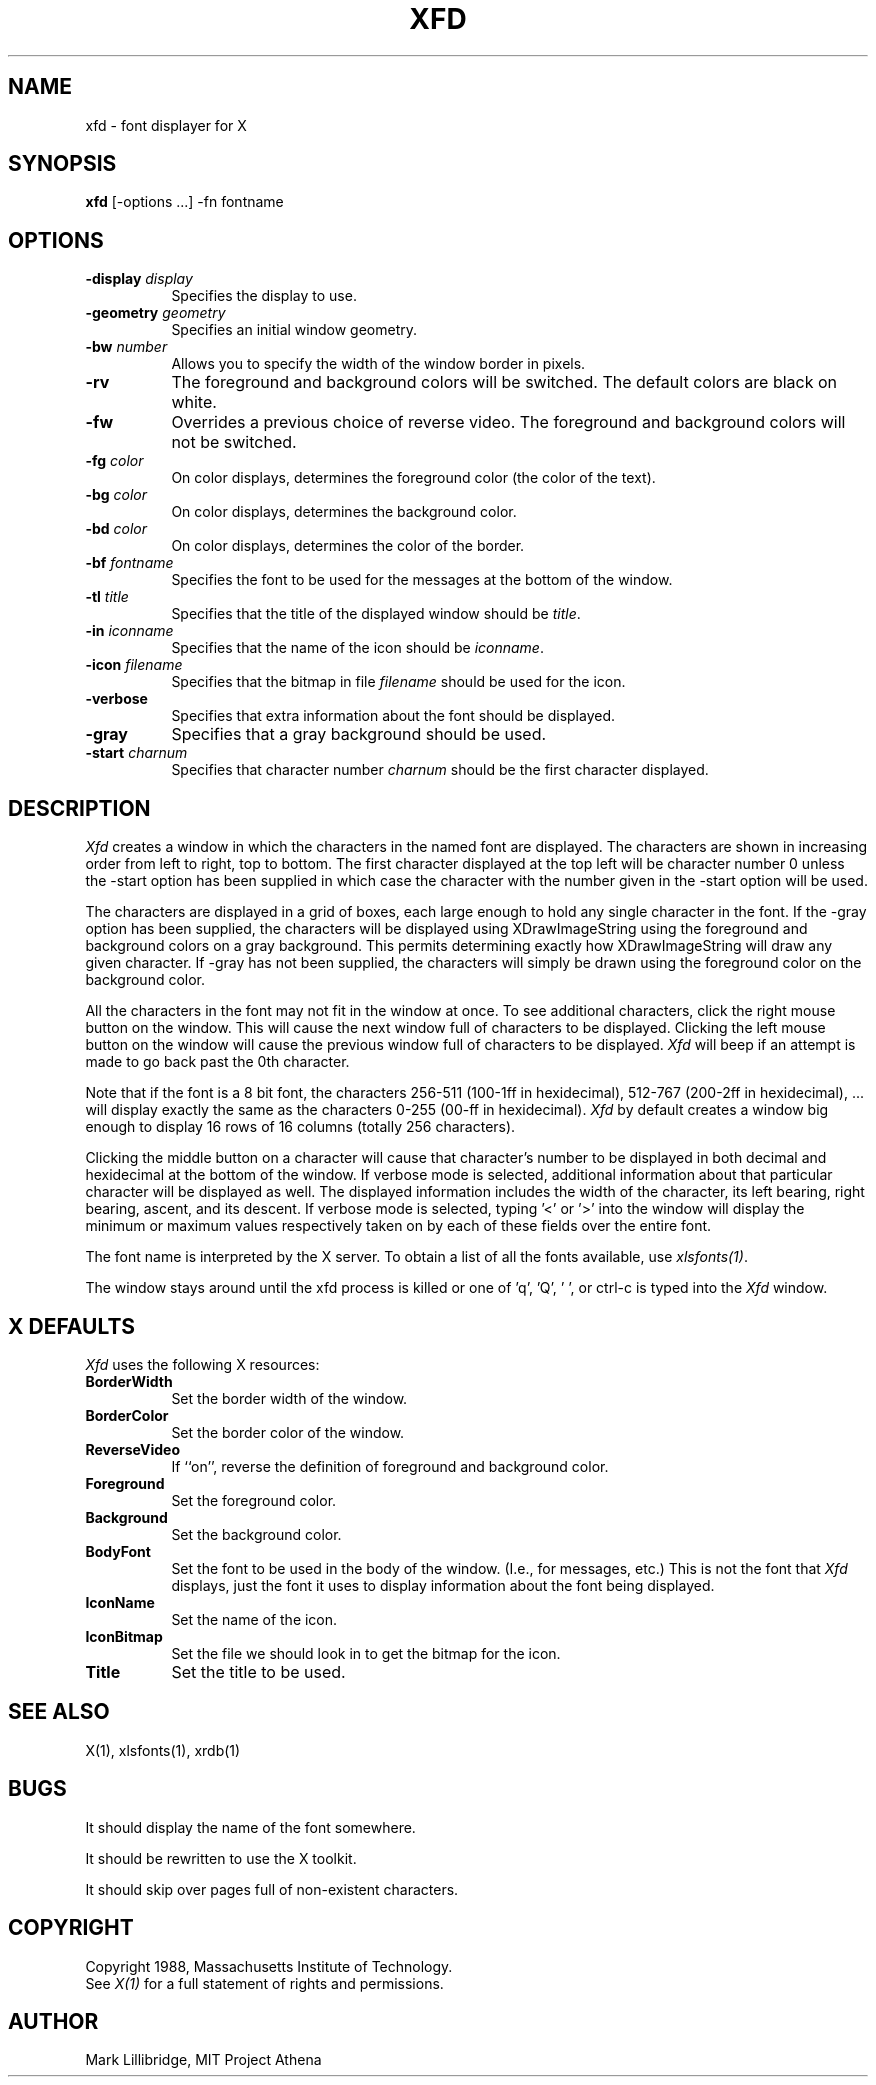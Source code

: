 .TH XFD 1 "1 March 1988" "X Version 11"
.SH NAME
xfd - font displayer for X
.SH SYNOPSIS
.B xfd
[-options ...] -fn fontname
.SH "OPTIONS"
.TP 8
.B \-display \fIdisplay\fP
Specifies the display to use.
.PP
.TP 8
.B \-geometry \fIgeometry\fP
Specifies an initial window geometry.
.PP
.TP 8
.B \-bw \fInumber\fP
Allows you to specify the width of the window border in pixels.
.PP
.TP 8
.B \-rv
The foreground and background colors will be switched.  The default colors
are black on white.
.PP
.TP 8
.B \-fw
Overrides a previous choice of reverse video.  The
foreground and background colors will not be switched.
.PP
.TP 8
.B \-fg \fIcolor\fP
On color displays, determines the foreground color (the color of the text).
.PP
.TP 8
.B \-bg \fIcolor\fP
On color displays, determines the background color.
.PP
.TP 8
.B \-bd \fIcolor\fP
On color displays, determines the color of the border.
.PP
.TP 8
.B \-bf \fIfontname\fP
Specifies the font to be used for the messages at the bottom of the window.
.PP
.TP 8
.B \-tl \fItitle\fP
Specifies that the title of the displayed window should be \fItitle\fP.
.PP
.TP 8
.B \-in \fIiconname\fP
Specifies that the name of the icon should be \fIiconname\fP.
.PP
.TP 8
.B \-icon \fIfilename\fP
Specifies that the bitmap in file \fIfilename\fP should be used for the icon.
.PP
.TP 8
.B \-verbose
Specifies that extra information about the font should be displayed.
.PP
.TP 8
.B \-gray
Specifies that a gray background should be used.
.PP
.TP 8
.B \-start \fIcharnum\fP
Specifies that character number \fIcharnum\fP should be the first character
displayed.
.PP
.SH DESCRIPTION
.I Xfd
creates a window in which the characters in the named font are displayed.  The
characters are shown in increasing order from left to right, top to
bottom.  The first character displayed at the top left will be character
number 0 unless the -start option has been supplied in which case the
character with the number given in the -start option will be used.
.PP
The characters are displayed in a grid of boxes, each large enough to hold 
any single
character in the font.
If the -gray option has been supplied, the characters will be displayed using
XDrawImageString using the foreground and background colors on a
gray background.  This permits determining exactly how XDrawImageString will
draw any given character.  If -gray has not been supplied, the characters will
simply be drawn using the foreground color on the background color.
.PP
All the characters in the font may not fit in the window at once.
To see additional characters, click the right mouse button on the window.
This will cause the next window full of characters to be displayed.
Clicking the left mouse button on the window will cause the previous
window full of characters to be displayed.
.I Xfd
will beep if an attempt is made to go back past the 0th character.
.PP
Note that if the font is a 8 bit font, the characters 256-511 (100-1ff in
hexidecimal),
512-767 (200-2ff in hexidecimal), ... 
will display exactly the same as the characters 0-255 (00-ff in hexidecimal).
.I Xfd
by default creates a window big enough to display 16 rows of 16 columns 
(totally 256 characters).
.PP
Clicking the middle button on a character will cause that character's
number to be displayed in both decimal and hexidecimal at the bottom of the
window.  If verbose mode is selected, additional information about that
particular character will be displayed as well.  The displayed information
includes the width of the character, its left bearing, right bearing, ascent,
and its descent.  If verbose mode is selected, typing '<' or '>' into the
window will display the minimum or maximum values respectively 
taken on by each of these fields over the entire font.
.PP
The font name is interpreted by the X server.
To obtain a list of all the fonts available, use \fIxlsfonts(1)\fP.
.PP
The window stays around until the xfd process is killed
or one of 'q', 'Q', ' ', or ctrl-c is typed into the
.I Xfd
window.
.SH "X DEFAULTS"
.PP
\fIXfd\fP uses the following X resources:
.PP
.TP 8
.B BorderWidth
Set the border width of the window.
.PP
.TP 8
.B BorderColor
Set the border color of the window.
.PP
.TP 8
.B ReverseVideo
If ``on'', reverse the definition of foreground and background color.
.PP
.TP 8
.B Foreground
Set the foreground color.
.PP
.TP 8
.B Background
Set the background color.
.PP
.TP 8
.B BodyFont
Set the font to be used in the body of the window.  (I.e., for messages, etc.)
This is not the font that \fIXfd\fP displays, just the font it uses
to display information about the font being displayed.
.PP
.TP 8
.B IconName
Set the name of the icon.
.PP
.TP 8
.B IconBitmap
Set the file we should look in to get the bitmap for the icon.
.PP
.TP 8
.B Title
Set the title to be used.
.SH "SEE ALSO"
X(1), xlsfonts(1), xrdb(1)
.SH BUGS
It should display the name of the font somewhere.
.PP
It should be rewritten to use the X toolkit.
.PP
It should skip over pages full of non-existent characters.
.SH COPYRIGHT
Copyright 1988, Massachusetts Institute of Technology.
.br
See \fIX(1)\fP for a full statement of rights and permissions.
.SH AUTHOR
Mark Lillibridge, MIT Project Athena
